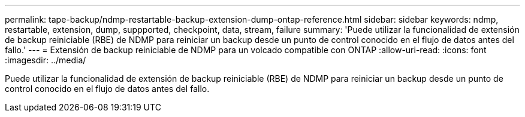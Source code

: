 ---
permalink: tape-backup/ndmp-restartable-backup-extension-dump-ontap-reference.html 
sidebar: sidebar 
keywords: ndmp, restartable, extension, dump, suppported, checkpoint, data, stream, failure 
summary: 'Puede utilizar la funcionalidad de extensión de backup reiniciable (RBE) de NDMP para reiniciar un backup desde un punto de control conocido en el flujo de datos antes del fallo.' 
---
= Extensión de backup reiniciable de NDMP para un volcado compatible con ONTAP
:allow-uri-read: 
:icons: font
:imagesdir: ../media/


[role="lead"]
Puede utilizar la funcionalidad de extensión de backup reiniciable (RBE) de NDMP para reiniciar un backup desde un punto de control conocido en el flujo de datos antes del fallo.
